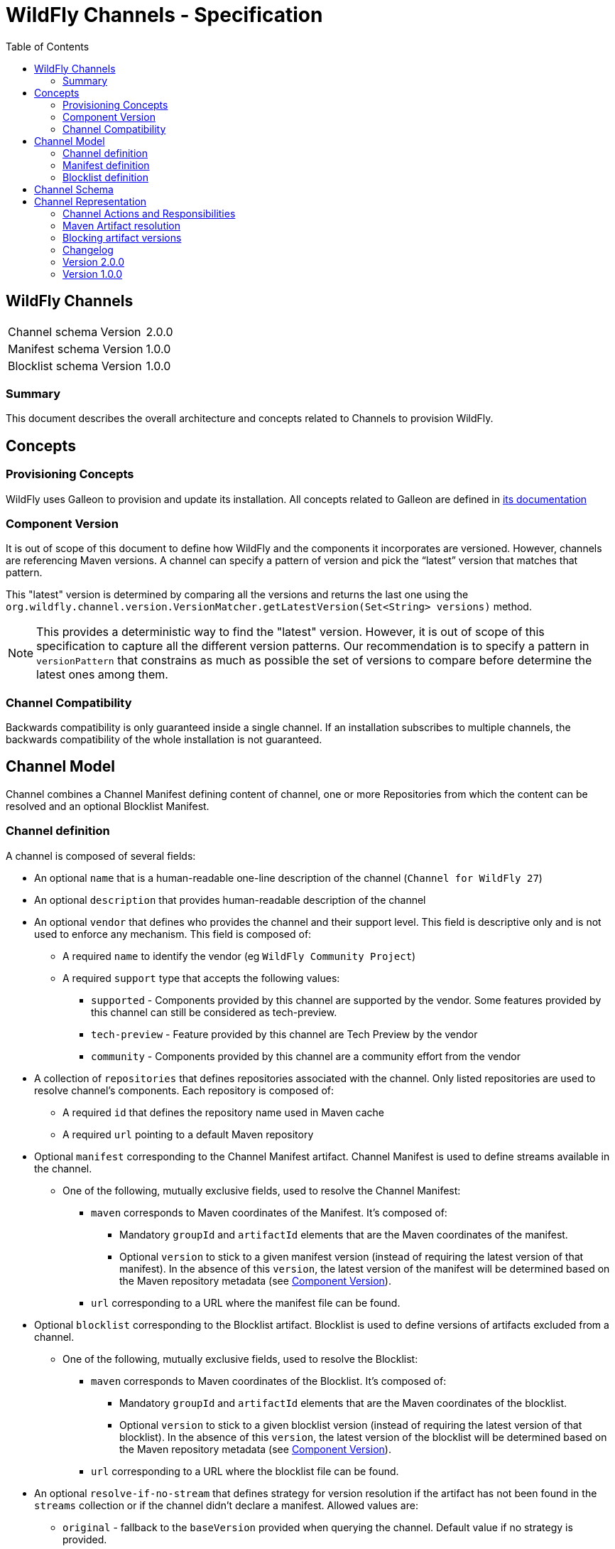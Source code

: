 = WildFly Channels - Specification
:toc:               left

## WildFly Channels

[cols="1,1"]
|===
| Channel schema Version | 2.0.0
| Manifest schema Version | 1.0.0
| Blocklist schema Version | 1.0.0
|===

### Summary

This document describes the overall architecture and concepts related to Channels to provision WildFly.

## Concepts

### Provisioning Concepts

WildFly uses Galleon to provision and update its installation.
All concepts related to Galleon are defined in https://docs.wildfly.org/galleon/[its documentation]

### Component Version

It is out of scope of this document to define how WildFly and the components it incorporates are versioned.
However, channels are referencing Maven versions. A channel can specify a pattern of version and pick the “latest” version that matches that pattern. 

This "latest" version is determined by comparing all the versions and returns the last one using the
`org.wildfly.channel.version.VersionMatcher.getLatestVersion(Set<String> versions)` method.

[NOTE]
====
This provides a deterministic way to find the "latest" version. However, it is out of scope of this specification to capture all the
different version patterns. Our recommendation is to specify a pattern in `versionPattern` that constrains as much as possible the set of versions
to compare before determine the latest ones among them.
====

### Channel Compatibility

Backwards compatibility is only guaranteed inside a single channel. If an installation subscribes to multiple channels, the backwards compatibility of the whole installation is not guaranteed.

## Channel Model

Channel combines a Channel Manifest defining content of channel, one or more Repositories from which the content can be resolved and an optional Blocklist Manifest.


### Channel definition
A channel is composed of several fields:

* An optional `name` that is a human-readable one-line description of the channel (`Channel for WildFly 27`)
* An optional `description` that provides human-readable description of the channel
* An optional `vendor` that defines who provides the channel and their support level. This field is descriptive only and is not used to enforce any mechanism. This field is composed of:
** A required `name` to identify the vendor (eg `WildFly Community Project`)
** A required `support` type that accepts the following values:
*** `supported` - Components provided by this channel are supported by the vendor. Some features provided by this channel can still be considered as tech-preview.
*** `tech-preview` - Feature provided by this channel are Tech Preview by the vendor
*** `community` - Components provided by this channel are a community effort  from the vendor
* A collection of `repositories` that defines repositories associated with the channel. Only listed repositories are used to resolve channel's components. Each repository is composed of:
** A required `id` that defines the repository name used in Maven cache
** A required `url` pointing to a default Maven repository
* Optional `manifest` corresponding to the Channel Manifest artifact. Channel Manifest is used to define streams available in the channel.
** One of the following, mutually exclusive fields, used to resolve the Channel Manifest:
*** `maven` corresponds to Maven coordinates of the Manifest. It's composed of:
**** Mandatory `groupId` and `artifactId` elements that are the Maven coordinates of the manifest.
**** Optional `version` to stick to a given manifest version (instead of requiring the latest version of that manifest). In the absence of this `version`, the latest version of the manifest will be determined based on the Maven repository metadata (see <<Component Version>>).
*** `url` corresponding to a URL where the manifest file can be found.
* Optional `blocklist` corresponding to the Blocklist artifact. Blocklist is used to define versions of artifacts excluded from a channel.
** One of the following, mutually exclusive fields, used to resolve the Blocklist:
*** `maven` corresponds to Maven coordinates of the Blocklist. It's composed of:
**** Mandatory `groupId` and `artifactId` elements that are the Maven coordinates of the blocklist.
**** Optional `version` to stick to a given blocklist version (instead of requiring the latest version of that blocklist). In the absence of this `version`, the latest version of the blocklist will be determined based on the Maven repository metadata (see <<Component Version>>).
*** `url` corresponding to a URL where the blocklist file can be found.
* An optional `resolve-if-no-stream` that defines strategy for version resolution if the artifact has not been found in the `streams` collection or if the channel didn't declare a manifest. Allowed values are:
** `original` - fallback to the `baseVersion` provided when querying the channel. Default value if no strategy is provided.
** `latest` - use the latest version found in the Maven repositories (using mechanism described in <<Component Version>>)
** `maven-latest` - a version marked as `latest` in the Maven metadata
** `maven-release` - a version marked as `release` in the Maven metadata
** `none` - do not attempt to resolve versions of artifact not listed in the `streams` collection

### Manifest definition
A Channel Manifest is composed of following fields:

* An optional `name` that is a human-readable one-line description of the channel (`manifest for WildFly 27`)
* An optional `id` element that is used to identify channel.
* An optional `description` that provides human-readable description of the channel
* A collection of `requires`. Each element of that list corresponds to another channel that is required to provision components from this channel.
This field can be used for layered products to enforce their dependencies so that the installation only need to update the top level channel to get updates from all required channels.
Each element is composed of:
** Mandatory `id` element corresponding to the ID of required manifest.
** Optional `maven` element representing Maven coordinates the required manifest is published at.
*** Mandatory `groupId` and `artifactId` elements.
*** Optional `version` to stick to a given manifest version (instead of requiring the latest version of that manifest). In the absence of this `version`, the latest version of the manifest will be determined based on the Maven repository metadata.
* A collection of `streams` that defines all the components installable from this channel. Each stream is composed of:
** A required `groupId` that corresponds to Maven GroupId to pull artifacts (it is not allowed to specify `*` for the groupId).
** A required `artifactId` that corresponds to Maven ArtifactId to pull artifacts. Special syntax `*` can be used to match _any_ artifactId.
** One of the following fields (which are mutually exclusive) that provides rules to resolve the Maven artifacts to provision. At most one field must be present in the stream definition.
*** `versionPattern` corresponds to a Pattern through which the available versions are matched (e.g. `2\.2\..*`)
*** `version` corresponds to a single version (e.g. `2.2.Final`)

### Blocklist definition
* A collection of `blocks` that defines all the component versions excluded from version resolution. Each exclusion is composed of:
** A required `groupId` that corresponds to Maven GroupId of the excluded artifacts (it is not allowed to specify `*` for the groupId).
** A required `artifactId` that corresponds to Maven ArtifactId of the excluded artifacts. Special syntax `*` can be used to match _any_ artifactId.
** A required list of `versions` corresponding to excluded version (e.g. `[2.2.Final, 2.2.1.Final]`)

## Channel Schema

JSON Schemas are provided to validate that channels and manifests comply with the model described above.

## Channel Representation

A channel is specified in the YAML language with a link:../core/src/main/resources/org/wildfly/channel/v2.0.0./schema.json[corresponding JSON schema] to validate its structure.

A manifest is specified in the YAML language with a link:../core/src/main/resources/org/wildfly/manifest/v1.0.0./schema.json[corresponding JSON schema] to validate its structure.

A blocklist is specified in the YAML language with a link:.
./core/src/main/resources/org/wildfly/blocklist/v1.0.0./schema.json[corresponding JSON schema] to validate its structure.

### Channel Actions and Responsibilities

#### Create a channel

A minimal Channel definition is a single file that complies with the channel YAML representation. The Channel definition may reference two additional resources: a Manifest file and a Blocklist file.

Creating a channel corresponds to the creation of the above files.

#### Publish a channel
A channel may be “published” so that it can be read (or downloaded) by WildFly provisioning tooling.
Channels are published as a Maven artifact with the classifier `channel` and extension/type `yaml`.

If the Channel uses maven coordinates to reference Manifest and/or Blocklist, those files must be "published" in one of the repositories defined in the Channel so that the Channel is able to resolve them. Otherwise, those files must be made available at the URLs defined by the Channel.

When manifests are published as Maven artifacts, they must use the classifier `manifest` and extension/type `yaml`.

When blocklists are published as Maven artifacts, they must use the classifier `blocklist` and extension/type `yaml`.

#### Update a channel

A channel definition and manifest can be updated to add or modify streams, change its requirements, etc. Each of the channel files can be updated independently of each other.

To update a channel file, it needs to be published with a new version.

#### Consume a channel
The main consumers of WildFly Channels are the provisioning tooling provided by the WildFly project.

They consume channels by pulling the channel artifact corresponding to the `groupId`/`artifactId` of a channel. If a `version` is specified, the channel corresponding to that version is pulled. Otherwise, the latest version of the channel is determined based on the Maven metadata from the repository that hosts the channel artifacts.

#### Resolving channel manifest

The manifest is resolved when a channel is initialized. The channel can omit the manifest definition in which case the `resolve-if-no-stream` strategy will be used to resolve artifacts.

If the channel defines a manifest using URL, the manifest will be read from that location. If instead maven coordinates are used, the specified version of manifest is resolved from the channel's repositories. If only `groupId` and `artifactId` is provided, the latest available version of the channel manifest (as defined in <<Component Version>>) will be used.

If the chanel defines a manifest, but no manifest can be resolved (using either URL or GA[V]), an error will be thrown.

#### Resolving required channels

Required channels are identified by their manifests' ID. If multiple channels are used in the channel session, the required IDs are first resolved from the list of channels.

If an ID cannot be resolved in this way, and the requirement provides `maven` element, a resolution will be attempted using provided maven coordinates. The parent channel's repositories will be used to resolve the new manifest and the created channel will inherit repository settings from the parent channel.

If the resolution cannot be achieved, an error will be thrown.

If the required channels form a cycle, an error will be thrown.

If the set of channels contains non-unique manifest IDs, an error will be thrown.

### Maven Artifact resolution

A Maven artifact can be resolved through a channel.
Such a resolution will use the Maven repositories defined within the channel. If a channel `requires` a different channel, the required channel will use the repositories from its own definition.

The channels will be searched for a stream that matches the `groupId`/`artifactId` of the artifact.

If a channel directly defines a stream that matches the groupId/artifactId of the artifact, the version will be resolved from this stream.

If channel does not directly define a stream, required channels will be searched. The latest version of the stream found in the required channels will be used.

If multiple channels are defined, the latest version from any channel that defines the stream (directly or through required channels) is used. Channel which manifests are `required` by another channel, are excluded from a direct search.

If no stream that matches the artifact have been found, version is resolved using fallback strategy defined in `resolve-if-no-stream` for the channel.
An error is returned to the caller if:

* the fallback strategy is `none`
* the fallback strategy is `latest`, `maven-latest` or `maven-release` but underlying Maven repository contains no metadata for artifacts with required `groupId` and `artifactId`

If the stream defines a `version`, the artifact will be resolved based on this version. If that version of the artifact can not be pulled
from the Maven repositories, an error is returned to the caller.
If the stream defines a `versionPattern`, the version will be determined by querying the version of the artifacts from the
Maven repositories and use the latest version that matches the pattern. If no version matches the pattern, an error is returned to the caller.

#### Maven repository proxies

A channel defines repositories using their `id` and a default `url`. When creating the channel from definition the provisioning tool can replace the provided `url` with URL of a proxy server or an alternative repository. The `id` of the repository must not be changed.

### Blocking artifact versions
When using an open channel, a situation may arise where certain artifacts are promoted to the channel and later discovered to be invalid. As it’s impossible to remove artifacts already deployed into a repository, those versions have to blocklisted.

#### Format
The blocklist file contains a list of stream Maven coordinates with multiple versions:
```
---
blocks:
- groupId: io.undertow
  artifactId: undertow-core
  versions:
  - 2.2.18.Final
  - 2.2.17.Final
…
```
The artifactId can use a wildcard syntax to refer to all the artifacts with the same groupId
```
---
blocks:
- groupId: io.undertow
  artifactId: “*”
  versions:
  - 2.2.18.Final
  - 2.2.17.Final
```

#### Resolving channel blocklist

The blocklist is resolved when a channel is initialized.

If the channel defines a blocklist using URL, the blocklist will be read from that location. If instead maven coordinates are used, the specified version of manifest is resolved from the channel's repositories. If only `groupId` and `artifactId` is provided, the latest available version of the blocklist (as defined in <<Component Version>>) will be used.

If no blocklist artifact can be resolved with supplied Maven coordinates, the channel treats it as an empty blocklist.

A blocklist applies only to the channel that defined it, not its required channels.

#### Resolving artifact version

During artifact version resolution, a stream matching artifact GA is located in the channel. If the stream uses concrete versions, that version of the artifact is resolved and returned to the user.
If the stream uses `versionPattern`, the blocklist is checked for excluded versions. The excluded versions are removed from the set of available artifact versions before the latest remaining version matching the stream’s pattern is used to resolve the artifact.
If the blocklist excludes all available artifact versions, `UnresolvedMavenArtifactException` is thrown.
The blocklist is ignored when using `resolveDirectMavenArtifact` method.

### Changelog

### Version 2.0.0

* Introduction of the Channel Manifest and Blocklist

### Version 1.0.0

* Initial release of the Channel specification

